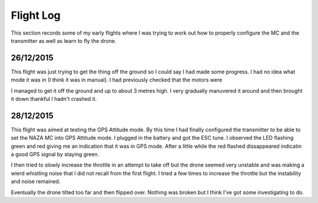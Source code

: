 Flight Log
==========

This section records some of my early flights where I was trying to work out
how to properly configure the MC and the transmitter as well as learn to fly
the drone.


26/12/2015
----------

This flight was just trying to get the thing off the ground so I could say
I had made some progress. I had no idea what mode it was in (I think it was
in manual). I had previously checked that the motors were

I managed to get it off the ground and up to about 3 metres high. I very
gradually manuvered it around and then brought it down thankful I hadn't
crashed it.


28/12/2015
----------

This flight was aimed at testing the GPS Attitude mode. By this time I had
finally configured the transmitter to be able to set the NAZA MC into GPS
Attitude mode. I plugged in the battery and got the ESC tune. I observed the
LED flashing green and red giving me an indication that it was in GPS mode.
After a little while the red flashed dissappeared indicatin a good GPS signal
by staying green.

I then tried to slowly increase the throttle in an attempt to take off but the
drone seemed very unstable and was making a wierd whistling noise that I did
not recall from the first flight. I tried a few times to increase the throttle
but the instability and noise remained.

Eventually the drone tilted too far and then flipped over. Nothing was broken
but I think I've got some investigating to do.

